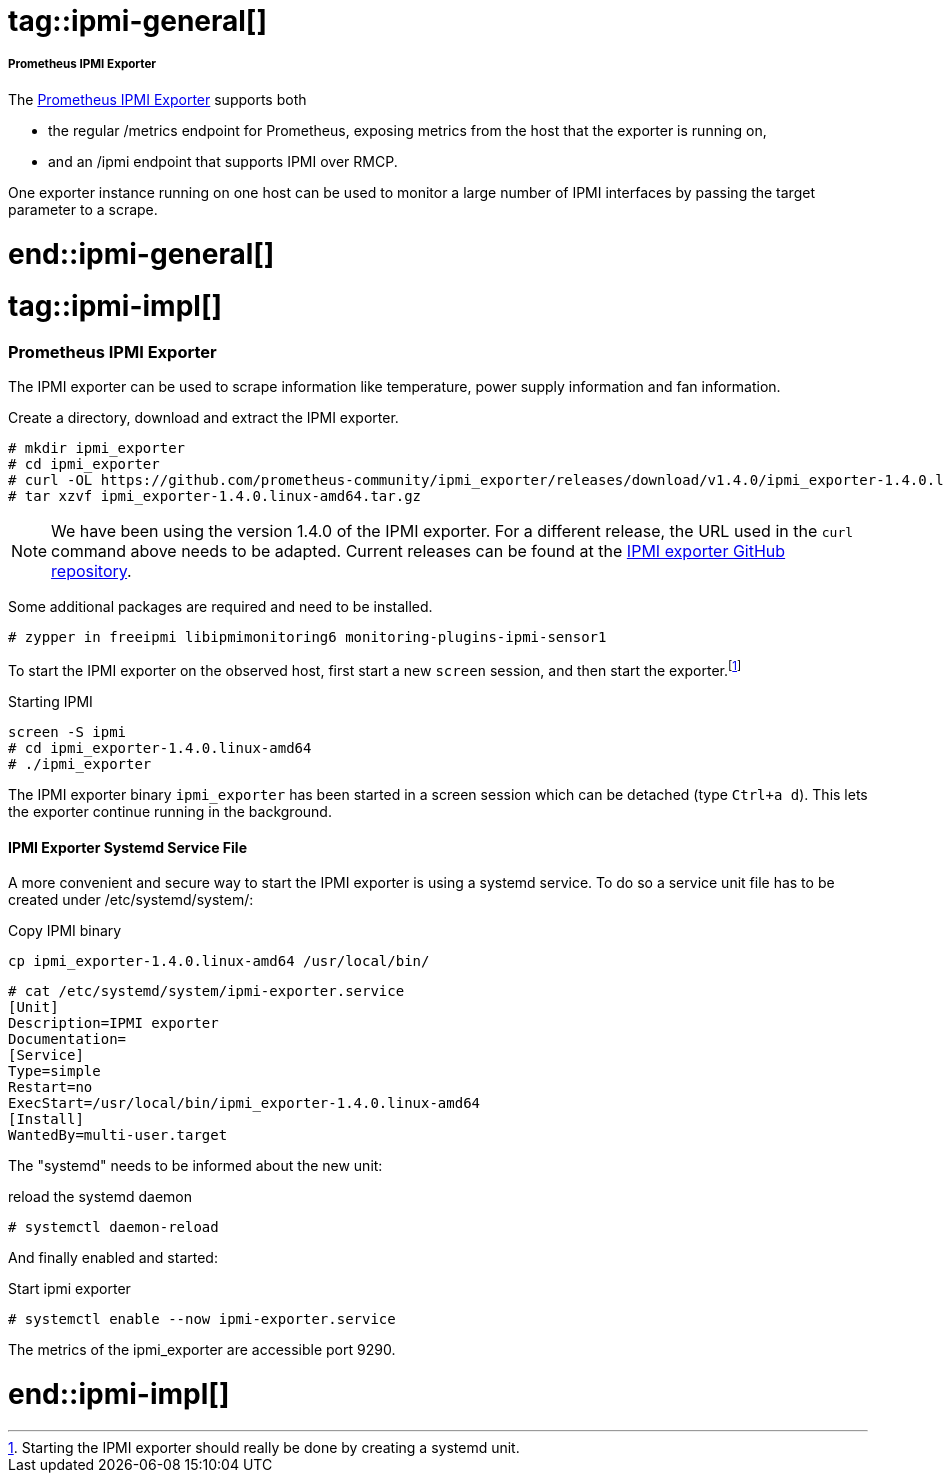 // IPMI adoc file
// Please use the following line to implement each tagged content to the main document:
// include::SLES4SAP-sap-infra-monitoring-ipmi.adoc[tag=ipmi-XXXXX]

// IPMI general
# tag::ipmi-general[]

===== Prometheus IPMI Exporter
The https://github.com/prometheus-community/ipmi_exporter[Prometheus IPMI Exporter] supports both

* the regular /metrics endpoint for Prometheus, exposing metrics from the host that the exporter is running on,
* and an /ipmi endpoint that supports IPMI over RMCP.

One exporter instance running on one host can be used to monitor a large number of IPMI interfaces by passing the target parameter to a scrape.

# end::ipmi-general[]


// IPMI implementing
# tag::ipmi-impl[]


=== Prometheus IPMI Exporter

The IPMI exporter can be used to scrape information like temperature, power supply information and fan information.

Create a directory, download and extract the IPMI exporter.
[subs="attributes,specialchars,verbatim,quotes"]
----
# mkdir ipmi_exporter
# cd ipmi_exporter
# curl -OL https://github.com/prometheus-community/ipmi_exporter/releases/download/v1.4.0/ipmi_exporter-1.4.0.linux-amd64.tar.gz
# tar xzvf ipmi_exporter-1.4.0.linux-amd64.tar.gz
----

NOTE: We have been using the version 1.4.0 of the IPMI exporter. For a different release, the URL used in the `curl` command above needs to be adapted.
      Current releases can be found at the https://github.com/prometheus-community/ipmi_exporter[IPMI exporter GitHub repository].


Some additional packages are required and need to be installed.
[subs="attributes,specialchars,verbatim,quotes"]
----
# zypper in freeipmi libipmimonitoring6 monitoring-plugins-ipmi-sensor1
----

To start the IPMI exporter on the observed host, first start a new `screen` session, and then start the exporter.footnote:[Starting the IPMI exporter should really be done by creating a systemd unit.]
// TODO: replace use of screen by a systemd unit for the IPMI exporter
[subs="attributes,specialchars,verbatim,quotes"]
.Starting IPMI
----
screen -S ipmi
# cd ipmi_exporter-1.4.0.linux-amd64
# ./ipmi_exporter
----
The IPMI exporter binary `ipmi_exporter` has been started in a screen session which can be detached (type `Ctrl+a d`).
This lets the exporter continue running in the background.

==== IPMI Exporter Systemd Service File 

A more convenient and secure way to start the IPMI exporter is using a systemd service.
To do so a service unit file has to be created under /etc/systemd/system/:

[subs="attributes,specialchars,verbatim,quotes"]
.Copy IPMI binary
----
cp ipmi_exporter-1.4.0.linux-amd64 /usr/local/bin/
----

[source]
----
# cat /etc/systemd/system/ipmi-exporter.service
[Unit]
Description=IPMI exporter
Documentation=
[Service]
Type=simple
Restart=no
ExecStart=/usr/local/bin/ipmi_exporter-1.4.0.linux-amd64
[Install]
WantedBy=multi-user.target
----

The "systemd" needs to be informed about the new unit:

.reload the systemd daemon
[source]
----
# systemctl daemon-reload 
----

And finally enabled and started:

.Start ipmi exporter 
[source]
----
# systemctl enable --now ipmi-exporter.service 
----


The metrics of the ipmi_exporter are accessible port 9290.

//accessing the remote configured ipmi metrics: http://ls3331:9290/ipmi?target=ls3316r&module=remote


# end::ipmi-impl[]
